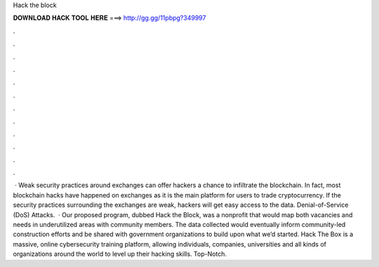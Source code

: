 Hack the block

𝐃𝐎𝐖𝐍𝐋𝐎𝐀𝐃 𝐇𝐀𝐂𝐊 𝐓𝐎𝐎𝐋 𝐇𝐄𝐑𝐄 ===> http://gg.gg/11pbpg?349997

.

.

.

.

.

.

.

.

.

.

.

.

 · Weak security practices around exchanges can offer hackers a chance to infiltrate the blockchain. In fact, most blockchain hacks have happened on exchanges as it is the main platform for users to trade cryptocurrency. If the security practices surrounding the exchanges are weak, hackers will get easy access to the data. Denial-of-Service (DoS) Attacks.  · Our proposed program, dubbed Hack the Block, was a nonprofit that would map both vacancies and needs in underutilized areas with community members. The data collected would eventually inform community-led construction efforts and be shared with government organizations to build upon what we’d started. Hack The Box is a massive, online cybersecurity training platform, allowing individuals, companies, universities and all kinds of organizations around the world to level up their hacking skills. Top-Notch.